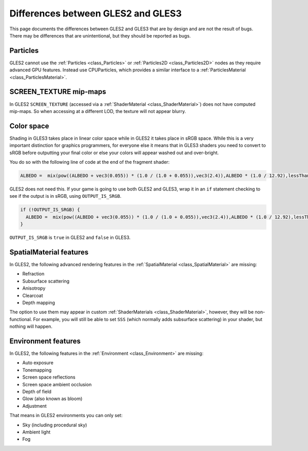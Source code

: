 .. _doc_gles2_gles3_differences:

Differences between GLES2 and GLES3
===================================

This page documents the differences between GLES2 and GLES3 that are by design and are not the result
of bugs. There may be differences that are unintentional, but they should be reported as bugs.

Particles
---------

GLES2 cannot use the :ref:`Particles <class_Particles>` or :ref:`Particles2D <class_Particles2D>` nodes
as they require advanced GPU features. Instead use CPUParticles, which provides a similar interface to
a :ref:`ParticlesMaterial <class_ParticlesMaterial>`.

SCREEN_TEXTURE mip-maps
-----------------------

In GLES2 ``SCREEN_TEXTURE`` (accessed via a :ref:`ShaderMaterial <class_ShaderMaterial>`) does not have
computed mip-maps. So when accessing at a different LOD, the texture will not appear blurry. 

Color space
-----------

Shading in GLES3 takes place in linear color space while in GLES2 it takes place in sRGB space.
While this is a very important distinction for graphics programmers, for everyone else it means
that in GLES3 shaders you need to convert to sRGB before outputting your final color or else
your colors will appear washed out and over-bright. 

You do so with the following line of code at the end of the fragment shader:

.. code-block:: glsl

		ALBEDO =  mix(pow((ALBEDO + vec3(0.055)) * (1.0 / (1.0 + 0.055)),vec3(2.4)),ALBEDO * (1.0 / 12.92),lessThan(ALBEDO,vec3(0.04045)));

GLES2 does not need this. If your game is going to use both GLES2 and GLES3, wrap it in an ``if`` 
statement checking to see if the output is in sRGB, using ``OUTPUT_IS_SRGB``. 

.. code-block:: glsl

  if (!OUTPUT_IS_SRGB) {
    ALBEDO =  mix(pow((ALBEDO + vec3(0.055)) * (1.0 / (1.0 + 0.055)),vec3(2.4)),ALBEDO * (1.0 / 12.92),lessThan(ALBEDO,vec3(0.04045)));
  }

``OUTPUT_IS_SRGB`` is ``true`` in GLES2 and ``false`` in GLES3.

SpatialMaterial features
------------------------

In GLES2, the following advanced rendering features in the :ref:`SpatialMaterial <class_SpatialMaterial>` are missing:

- Refraction
- Subsurface scattering
- Anisotropy
- Clearcoat
- Depth mapping

The option to use them may appear in custom :ref:`ShaderMaterials <class_ShaderMaterial>`, however, they 
will be non-functional. For example, you will still be able to set ``SSS`` (which normally adds 
subsurface scattering) in your shader, but nothing will happen.

Environment features
--------------------

In GLES2, the following features in the :ref:`Environment <class_Environment>` are missing:

- Auto exposure
- Tonemapping 
- Screen space reflections
- Screen space ambient occlusion
- Depth of field 
- Glow (also known as bloom)
- Adjustment
 
That means in GLES2 environments you can only set:

- Sky (including procedural sky)
- Ambient light 
- Fog
